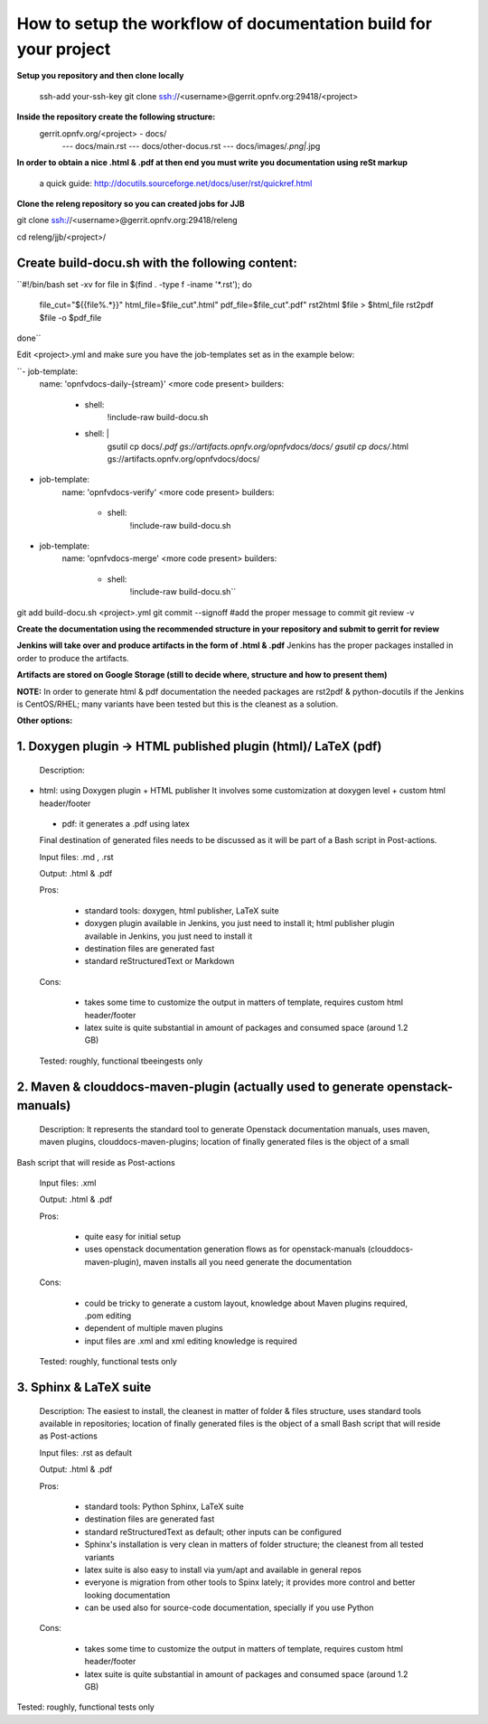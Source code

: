 How to setup the workflow of documentation build for your project
==================================================================

**Setup you repository and then clone locally**

   ssh-add your-ssh-key
   git clone ssh://<username>@gerrit.opnfv.org:29418/<project>


**Inside the repository create the following structure:**
   gerrit.opnfv.org/<project> - docs/
                                               --- docs/main.rst
                                               --- docs/other-docus.rst
                                               --- docs/images/*.png|*.jpg


**In order to obtain a nice .html & .pdf at then end you must write you documentation using reSt markup**

  a quick guide: http://docutils.sourceforge.net/docs/user/rst/quickref.html


**Clone the releng repository so you can created jobs for JJB**

git clone ssh://<username>@gerrit.opnfv.org:29418/releng

cd releng/jjb/<project>/

Create build-docu.sh with the following content:
-------------------------------------------------

``#!/bin/bash
set -xv
for file in $(find . -type f -iname '*.rst'); do
 file_cut="${{file%.*}}"
 html_file=$file_cut".html"
 pdf_file=$file_cut".pdf"
 rst2html $file > $html_file
 rst2pdf $file -o $pdf_file
done``



Edit <project>.yml and make sure you have the job-templates set as in the example below:


``- job-template:
    name: 'opnfvdocs-daily-{stream}'
    <more code present>
    builders:
        - shell:
            !include-raw build-docu.sh
        - shell: |
           gsutil cp docs/*.pdf gs://artifacts.opnfv.org/opnfvdocs/docs/
           gsutil cp docs/*.html gs://artifacts.opnfv.org/opnfvdocs/docs/



- job-template:
    name: 'opnfvdocs-verify'
    <more code present>
    builders:
        - shell:
            !include-raw build-docu.sh



- job-template:
    name: 'opnfvdocs-merge'
    <more code present>
    builders:
        - shell:
            !include-raw build-docu.sh``


git add  build-docu.sh <project>.yml
git commit --signoff                              #add the proper message to commit
git review -v



**Create the documentation using the recommended structure in your repository and submit to gerrit for review**

**Jenkins will take over and produce artifacts in the form of .html & .pdf**
Jenkins has the proper packages installed in order to produce the artifacts.

**Artifacts are stored on Google Storage (still to decide where, structure and how to present them)**



**NOTE:** In order to generate html & pdf documentation the needed packages are rst2pdf & python-docutils 
if the Jenkins is CentOS/RHEL; many variants have been tested but this is the cleanest as a solution.



**Other options:**


1. Doxygen plugin -> HTML published plugin (html)/ LaTeX (pdf)
---------------------------------------------------------------

 Description:

- html: using Doxygen plugin + HTML publisher
  It involves some customization at doxygen level + custom html header/footer

 - pdf: it generates a .pdf using latex

 Final destination of generated files needs to be discussed as it will be part of a Bash script in Post-actions.

 Input files: .md , .rst

 Output: .html & .pdf

 Pros:

      - standard tools: doxygen, html publisher, LaTeX suite
      - doxygen plugin available in Jenkins, you just need to install it; html publisher plugin available in Jenkins, you just need to install it
      - destination files are generated fast
      - standard reStructuredText or Markdown

 Cons:

      - takes some time to customize the output in matters of template, requires custom html header/footer
      - latex suite is quite substantial in amount of packages and consumed space (around 1.2 GB)

 Tested: roughly, functional tbeeingests only



2. Maven & clouddocs-maven-plugin (actually used to generate openstack-manuals)
--------------------------------------------------------------------------------

 Description: It represents the standard tool to generate Openstack documentation manuals, uses maven, maven plugins, clouddocs-maven-plugins; location of finally generated files is the object of a small
Bash script that will reside as Post-actions

 Input files: .xml

 Output: .html & .pdf

 Pros:

      - quite easy for initial setup
      - uses openstack documentation generation flows as for openstack-manuals (clouddocs-maven-plugin), maven installs all you need generate the documentation

 Cons:

      - could be tricky to generate a custom layout, knowledge about Maven plugins required, .pom editing
      - dependent of multiple maven plugins
      - input files are .xml and xml editing knowledge is required

 Tested: roughly, functional tests only



3. Sphinx & LaTeX suite
------------------------

 Description: The easiest to install, the cleanest in matter of folder & files structure, uses standard tools available in repositories; location of finally generated files is the object of a small Bash script that will reside as Post-actions

 Input files: .rst as default

 Output: .html & .pdf

 Pros:

      - standard tools: Python Sphinx, LaTeX suite
      - destination files are generated fast
      - standard reStructuredText as default; other inputs can be configured
      - Sphinx's installation is very clean in matters of folder structure; the cleanest from all tested variants
      - latex suite is also easy to install via yum/apt and available in general repos
      - everyone is migration from other tools to Spinx lately; it provides more control and better looking documentation
      - can be used also for source-code documentation, specially if you use Python

 Cons:

      - takes some time to customize the output in matters of template, requires custom html header/footer
      - latex suite is quite substantial in amount of packages and consumed space (around 1.2 GB)

Tested: roughly, functional tests only


